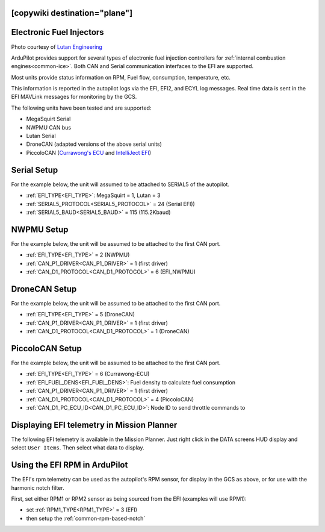 .. _common-efi:
[copywiki destination="plane"]
=========================
Electronic Fuel Injectors
=========================


.. image:: ../../../images/efi.jpg

Photo courtesy of `Lutan Engineering <https://www.lutanefi.com/en/products/uavengine>`__

ArduPilot provides support for several types of electronic fuel injection controllers for :ref:`internal combustion engines<common-ice>`. Both CAN and Serial communication interfaces to the EFI are supported.

Most units provide status information on RPM, Fuel flow, consumption, temperature, etc.

This information is reported in the autopilot logs via the EFI, EFI2, and ECYL log messages. Real time data is sent in the EFI MAVLink messages for monitoring by the GCS.

The following units have been tested and are supported:

- MegaSquirt Serial
- NWPMU CAN bus
- Lutan Serial
- DroneCAN (adapted versions of the above serial units)
- PiccoloCAN (`Currawong's ECU <https://www.currawong.aero/ecu/>`__ and `IntelliJect EFI <https://power4flight.com/uav-engine-products/uav-engine-control-units/intelliject-efi/>`__)

Serial Setup
============

For the example below, the unit will assumed to be attached to SERIAL5 of the autopilot.

- :ref:`EFI_TYPE<EFI_TYPE>`: MegaSquirt = 1, Lutan = 3
- :ref:`SERIAL5_PROTOCOL<SERIAL5_PROTOCOL>` = 24 (Serial EFI))
- :ref:`SERIAL5_BAUD<SERIAL5_BAUD>` = 115 (115.2Kbaud)

NWPMU Setup
===========

For the example below, the unit will be assumed to be attached to the first CAN port.

- :ref:`EFI_TYPE<EFI_TYPE>` = 2 (NWPMU)
- :ref:`CAN_P1_DRIVER<CAN_P1_DRIVER>` = 1 (first driver)
- :ref:`CAN_D1_PROTOCOL<CAN_D1_PROTOCOL>` = 6 (EFI_NWPMU)

DroneCAN Setup
==============

For the example below, the unit will be assumed to be attached to the first CAN port.

- :ref:`EFI_TYPE<EFI_TYPE>` = 5 (DroneCAN)
- :ref:`CAN_P1_DRIVER<CAN_P1_DRIVER>` = 1 (first driver)
- :ref:`CAN_D1_PROTOCOL<CAN_D1_PROTOCOL>` = 1 (DroneCAN)

PiccoloCAN Setup
================

For the example below, the unit will be assumed to be attached to the first CAN port.

- :ref:`EFI_TYPE<EFI_TYPE>` = 6 (Currawong-ECU)
- :ref:`EFI_FUEL_DENS<EFI_FUEL_DENS>`: Fuel density to calculate fuel consumption
- :ref:`CAN_P1_DRIVER<CAN_P1_DRIVER>` = 1 (first driver)
- :ref:`CAN_D1_PROTOCOL<CAN_D1_PROTOCOL>` = 4 (PiccoloCAN)
- :ref:`CAN_D1_PC_ECU_ID<CAN_D1_PC_ECU_ID>`: Node ID to send throttle commands to

Displaying EFI telemetry in Mission Planner
===========================================

The following EFI telemetry is available in the Mission Planner. Just right click in the DATA screens HUD display and select ``User Items``. Then select what data to display.

.. image:: ../../../images/mp_efi_hud_items.jpg
   :target: ../../_images/mp_efi_hud_items.jpg

Using the EFI RPM in ArduPilot
==============================

The EFI's rpm telemetry can be used as the autopilot's RPM sensor, for display in the GCS as above, or for use with the harmonic notch filter.

First, set either RPM1 or RPM2 sensor as being sourced from the EFI (examples will use RPM1):

- set :ref:`RPM1_TYPE<RPM1_TYPE>` = 3 (EFI)
- then setup the :ref:`common-rpm-based-notch`
